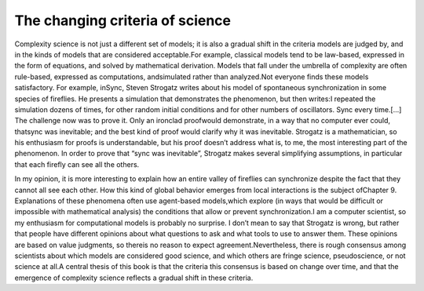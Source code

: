 ..  Copyright (C)  Brad Miller, David Ranum, and Jan Pearce
    This work is licensed under the Creative Commons Attribution-NonCommercial-ShareAlike 4.0 International License. To view a copy of this license, visit http://creativecommons.org/licenses/by-nc-sa/4.0/.



The changing criteria of science
--------------------------------

Complexity science is not just a different set of models;  it is also a gradual shift in the criteria models are judged by, and in the kinds of models that are considered acceptable.For example, classical models tend to be law-based, expressed in the form of equations, and solved by mathematical derivation.  Models that fall under the umbrella of complexity are often rule-based, expressed as computations, andsimulated rather than analyzed.Not  everyone  finds  these  models  satisfactory.   For  example,  inSync,  Steven Strogatz writes about his model of spontaneous synchronization in some species of fireflies.  He presents a simulation that demonstrates the phenomenon, but then writes:I repeated the simulation dozens of times, for other random initial conditions and for other numbers of oscillators.  Sync every time.[...]   The  challenge  now  was  to  prove  it.   Only  an  ironclad  proofwould  demonstrate,  in  a  way  that  no  computer  ever  could,  thatsync was inevitable; and the best kind of proof would clarify why it was inevitable. Strogatz is a mathematician, so his enthusiasm for proofs is understandable, but his proof doesn’t address what is, to me, the most interesting part of the phenomenon.  In order to prove that “sync was inevitable”,  Strogatz makes several simplifying assumptions, in particular that each firefly can see all the others.

In my opinion, it is more interesting to explain how an entire valley of fireflies can  synchronize despite  the  fact  that  they  cannot  all  see  each  other.   How this kind of global behavior emerges from local interactions is the subject ofChapter 9.  Explanations of these phenomena often use agent-based models,which explore (in ways that would be difficult or impossible with mathematical analysis) the conditions that allow or prevent synchronization.I  am  a  computer  scientist,  so  my  enthusiasm  for  computational  models  is probably no surprise.  I don’t mean to say that Strogatz is wrong, but rather that people have different opinions about what questions to ask and what tools to use to answer them.  These opinions are based on value judgments, so thereis no reason to expect agreement.Nevertheless, there is rough consensus among scientists about which models are considered good science, and which others are fringe science, pseudoscience, or not science at all.A  central  thesis  of  this  book  is  that  the  criteria  this  consensus  is  based  on change  over  time,  and  that  the  emergence  of  complexity  science  reflects  a gradual shift in these criteria.
